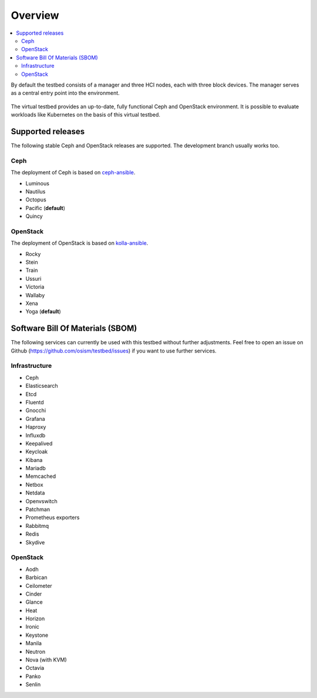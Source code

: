 =========
Overview
=========

.. contents::
   :local:

By default the testbed consists of a manager and three HCI nodes, each with three block devices.
The manager serves as a central entry point into the environment.

.. figure:: /images/overview.png

The virtual testbed provides an up-to-date, fully functional Ceph and OpenStack environment. It is
possible to evaluate workloads like Kubernetes on the basis of this virtual testbed.

.. figure:: /images/horizon.png

Supported releases
==================

The following stable Ceph and OpenStack releases are supported. The development branch
usually works too.

Ceph
----

The deployment of Ceph is based on `ceph-ansible <https://github.com/ceph/ceph-ansible>`_.

* Luminous
* Nautilus
* Octopus
* Pacific (**default**)
* Quincy

OpenStack
---------

The deployment of OpenStack is based on `kolla-ansible <https://opendev.org/openstack/kolla-ansible>`_.

* Rocky
* Stein
* Train
* Ussuri
* Victoria
* Wallaby
* Xena
* Yoga (**default**)

Software Bill Of Materials (SBOM)
=================================

The following services can currently be used with this testbed without further adjustments.
Feel free to open an issue on Github (https://github.com/osism/testbed/issues)  if you want
to use further services.

Infrastructure
--------------

* Ceph
* Elasticsearch
* Etcd
* Fluentd
* Gnocchi
* Grafana
* Haproxy
* Influxdb
* Keepalived
* Keycloak
* Kibana
* Mariadb
* Memcached
* Netbox
* Netdata
* Openvswitch
* Patchman
* Prometheus exporters
* Rabbitmq
* Redis
* Skydive

OpenStack
---------

* Aodh
* Barbican
* Ceilometer
* Cinder
* Glance
* Heat
* Horizon
* Ironic
* Keystone
* Manila
* Neutron
* Nova (with KVM)
* Octavia
* Panko
* Senlin
